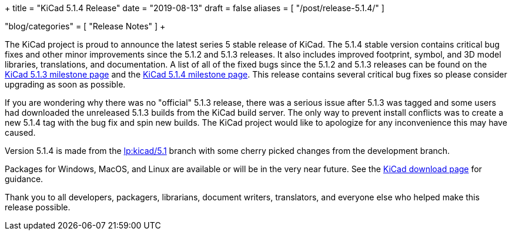 +++
title = "KiCad 5.1.4 Release"
date = "2019-08-13"
draft = false
aliases = [
    "/post/release-5.1.4/"
]

"blog/categories" = [
    "Release Notes"
]
+++

The KiCad project is proud to announce the latest series 5 stable
release of KiCad.  The 5.1.4 stable version contains critical bug
fixes and other minor improvements since the 5.1.2 and 5.1.3 releases.
It also includes improved footprint, symbol, and 3D model libraries,
translations, and documentation.  A list of all of the fixed bugs
since the 5.1.2 and 5.1.3 releases can be found on the
https://launchpad.net/kicad/+milestone/5.1.3[KiCad 5.1.3 milestone page]
and the https://launchpad.net/kicad/5.0/5.1.4[KiCad 5.1.4 milestone page].
This release contains several critical bug fixes so please consider
upgrading as soon as possible.

If you are wondering why there was no "official" 5.1.3 release,
there was a serious issue after 5.1.3 was tagged and some users
had downloaded the unreleased 5.1.3 builds from the KiCad build
server.  The only way to prevent install conflicts was to create
a new 5.1.4 tag with the bug fix and spin new builds.  The KiCad
project would like to apologize for any inconvenience this may
have caused.


Version 5.1.4 is made from the
https://code.launchpad.net/~kicad-product-committers/kicad/+git/product-git/+ref/5.1[lp:kicad/5.1]
branch with some cherry picked changes from the development branch.

Packages for Windows, MacOS, and Linux are available or will be
in the very near future.  See the
link:/download[KiCad download page] for guidance.

Thank you to all developers, packagers, librarians, document writers,
translators, and everyone else who helped make this release possible.
